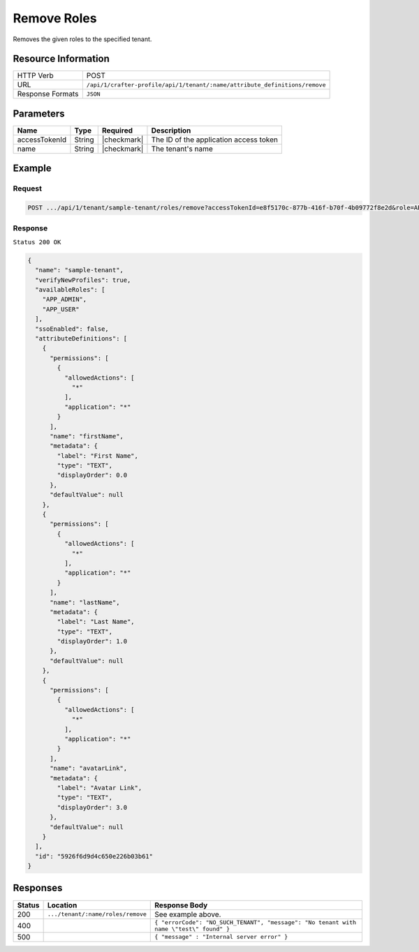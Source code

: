 
.. .. include:: /includes/unicode-checkmark.rst

.. _crafter-profile-api-tenant-roles-remove:

============
Remove Roles
============

Removes the given roles to the specified tenant.

--------------------
Resource Information
--------------------

+----------------------------+----------------------------------------------------------------------------+
|| HTTP Verb                 || POST                                                                      |
+----------------------------+----------------------------------------------------------------------------+
|| URL                       || ``/api/1/crafter-profile/api/1/tenant/:name/attribute_definitions/remove``|
+----------------------------+----------------------------------------------------------------------------+
|| Response Formats          || ``JSON``                                                                  |
+----------------------------+----------------------------------------------------------------------------+

----------
Parameters
----------

+-------------------------+-------------+---------------+------------------------------------------------------------+
|| Name                   || Type       || Required     || Description                                               |
+=========================+=============+===============+============================================================+
|| accessTokenId          || String     || |checkmark|  || The ID of the application access token                    |
+-------------------------+-------------+---------------+------------------------------------------------------------+
|| name                   || String     || |checkmark|  || The tenant's name                                         |
+-------------------------+-------------+---------------+------------------------------------------------------------+

-------
Example
-------

^^^^^^^
Request
^^^^^^^

.. code-block:: none

  POST .../api/1/tenant/sample-tenant/roles/remove?accessTokenId=e8f5170c-877b-416f-b70f-4b09772f8e2d&role=APP_TEST,APP_REPORT

^^^^^^^^
Response
^^^^^^^^

``Status 200 OK``

.. code-block:: json

  {
    "name": "sample-tenant",
    "verifyNewProfiles": true,
    "availableRoles": [
      "APP_ADMIN",
      "APP_USER"
    ],
    "ssoEnabled": false,
    "attributeDefinitions": [
      {
        "permissions": [
          {
            "allowedActions": [
              "*"
            ],
            "application": "*"
          }
        ],
        "name": "firstName",
        "metadata": {
          "label": "First Name",
          "type": "TEXT",
          "displayOrder": 0.0
        },
        "defaultValue": null
      },
      {
        "permissions": [
          {
            "allowedActions": [
              "*"
            ],
            "application": "*"
          }
        ],
        "name": "lastName",
        "metadata": {
          "label": "Last Name",
          "type": "TEXT",
          "displayOrder": 1.0
        },
        "defaultValue": null
      },
      {
        "permissions": [
          {
            "allowedActions": [
              "*"
            ],
            "application": "*"
          }
        ],
        "name": "avatarLink",
        "metadata": {
          "label": "Avatar Link",
          "type": "TEXT",
          "displayOrder": 3.0
        },
        "defaultValue": null
      }
    ],
    "id": "5926f6d9d4c650e226b03b61"
  }

---------
Responses
---------

+---------+-----------------------------------+--------------------------------------------------------------------------------------------------------------------------------------------------------------------+
|| Status || Location                         || Response Body                                                                                                                                                     |
+=========+===================================+====================================================================================================================================================================+
|| 200    || ``.../tenant/:name/roles/remove``|| See example above.                                                                                                                                                |
+---------+-----------------------------------+--------------------------------------------------------------------------------------------------------------------------------------------------------------------+
|| 400    ||                                  || ``{ "errorCode": "NO_SUCH_TENANT", "message": "No tenant with name \"test\" found" }``                                                                            |
+---------+-----------------------------------+--------------------------------------------------------------------------------------------------------------------------------------------------------------------+
|| 500    ||                                  || ``{ "message" : "Internal server error" }``                                                                                                                       |
+---------+-----------------------------------+--------------------------------------------------------------------------------------------------------------------------------------------------------------------+
